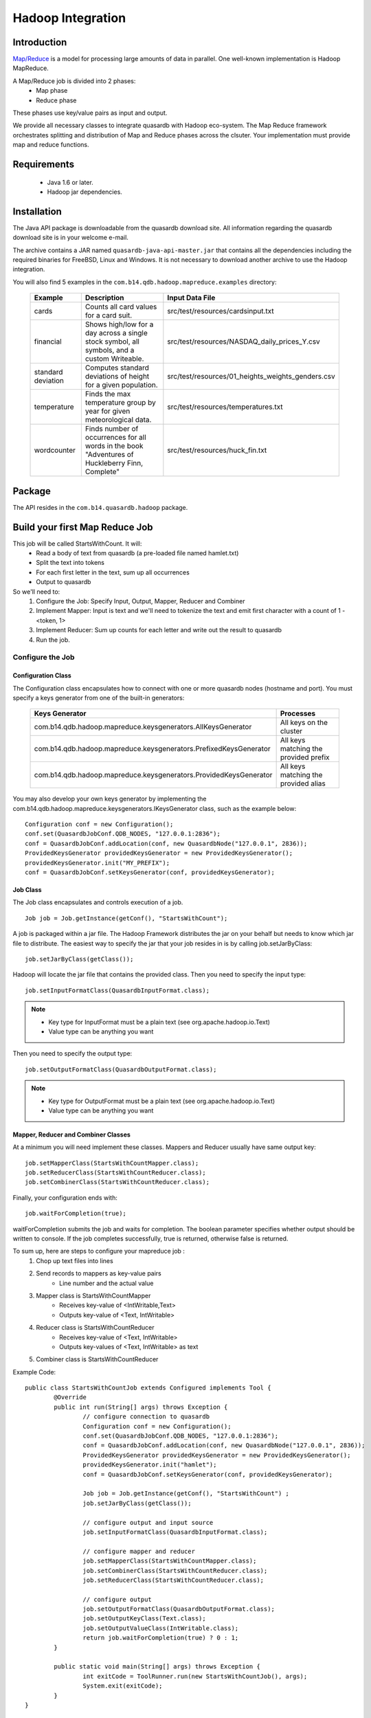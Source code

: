Hadoop Integration
==================

Introduction
------------

`Map/Reduce <https://en.wikipedia.org/wiki/MapReduce>`_ is a model for processing large amounts of data in parallel. One well-known implementation is Hadoop MapReduce.

A Map/Reduce job is divided into 2 phases:
	- Map phase
	- Reduce phase

These phases use key/value pairs as input and output.

We provide all necessary classes to integrate quasardb with Hadoop eco-system. The Map Reduce framework orchestrates splitting and distribution of Map and Reduce phases across the clsuter. Your implementation must provide map and reduce functions.

Requirements
------------

 * Java 1.6 or later.
 * Hadoop jar dependencies.


Installation
------------

The Java API package is downloadable from the quasardb download site. All information regarding the quasardb download site is in your welcome e-mail.

The archive contains a JAR named ``quasardb-java-api-master.jar`` that contains all the dependencies including the required binaries for FreeBSD, Linux and Windows. It is not necessary to download another archive to use the Hadoop integration.

You will also find 5 examples in the ``com.b14.qdb.hadoop.mapreduce.examples`` directory:

 ==================== ================================================================================================== ======================================
  Example              Description                                                                                        Input Data File
 ==================== ================================================================================================== ======================================
  cards                Counts all card values for a card suit.                                                            src/test/resources/cardsinput.txt
  financial            Shows high/low for a day across a single stock symbol, all symbols, and a custom Writeable.        src/test/resources/NASDAQ_daily_prices_Y.csv
  standard deviation   Computes standard deviations of height for a given population.                                     src/test/resources/01_heights_weights_genders.csv
  temperature          Finds the max temperature group by year for given meteorological data.                             src/test/resources/temperatures.txt
  wordcounter          Finds number of occurrences for all words in the book "Adventures of Huckleberry Finn, Complete"   src/test/resources/huck_fin.txt
 ==================== ================================================================================================== ======================================


Package
-------

The API resides in the ``com.b14.quasardb.hadoop`` package.


Build your first Map Reduce Job
-------------------------------

This job will be called StartsWithCount. It will:
	* Read a body of text from quasardb (a pre-loaded file named hamlet.txt)
	* Split the text into tokens
	* For each first letter in the text, sum up all occurrences
	* Output to quasardb

So we'll need to:
	1. Configure the Job: Specify Input, Output, Mapper, Reducer and Combiner
	2. Implement Mapper: Input is text and we'll need to tokenize the text and emit first character with a count of 1 - <token, 1>
	3. Implement Reducer: Sum up counts for each letter and write out the result to quasardb
	4. Run the job.



Configure the Job
^^^^^^^^^^^^^^^^^^

Configuration Class
~~~~~~~~~~~~~~~~~~~

The Configuration class encapsulates how to connect with one or more quasardb nodes (hostname and port). You must specify a keys generator from one of the built-in generators:

 =================================================================== =======================================
  Keys Generator                                                      Processes
 =================================================================== =======================================
  com.b14.qdb.hadoop.mapreduce.keysgenerators.AllKeysGenerator        All keys on the cluster
  com.b14.qdb.hadoop.mapreduce.keysgenerators.PrefixedKeysGenerator   All keys matching the provided prefix
  com.b14.qdb.hadoop.mapreduce.keysgenerators.ProvidedKeysGenerator   All keys matching the provided alias
 =================================================================== =======================================


You may also develop your own keys generator by implementing the com.b14.qdb.hadoop.mapreduce.keysgenerators.IKeysGenerator class, such as the example below::

	Configuration conf = new Configuration();
	conf.set(QuasardbJobConf.QDB_NODES, "127.0.0.1:2836");
	conf = QuasardbJobConf.addLocation(conf, new QuasardbNode("127.0.0.1", 2836));
	ProvidedKeysGenerator providedKeysGenerator = new ProvidedKeysGenerator();
	providedKeysGenerator.init("MY_PREFIX");
	conf = QuasardbJobConf.setKeysGenerator(conf, providedKeysGenerator);

Job Class
~~~~~~~~~

The Job class encapsulates and controls execution of a job. ::

	Job job = Job.getInstance(getConf(), "StartsWithCount");

A job is packaged within a jar file. The Hadoop Framework distributes the jar on your behalf but needs to know which jar file to distribute. The easiest way to specify the jar that your job resides in is by calling job.setJarByClass::

	job.setJarByClass(getClass());

Hadoop will locate the jar file that contains the provided class. Then you need to specify the input type::

	job.setInputFormatClass(QuasardbInputFormat.class);

.. note:: 
	- Key type for InputFormat must be a plain text (see org.apache.hadoop.io.Text)
	- Value type can be anything you want

Then you need to specify the output type::
	
	job.setOutputFormatClass(QuasardbOutputFormat.class);

.. note::
	- Key type for OutputFormat must be a plain text (see org.apache.hadoop.io.Text)
	- Value type can be anything you want
	
Mapper, Reducer and Combiner Classes
~~~~~~~~~~~~~~~~~~~~~~~~~~~~~~~~~~~~

At a minimum you will need implement these classes. Mappers and Reducer usually have same output key::

	job.setMapperClass(StartsWithCountMapper.class);
	job.setReducerClass(StartsWithCountReducer.class);
	job.setCombinerClass(StartsWithCountReducer.class);

Finally, your configuration ends with::

	job.waitForCompletion(true);

waitForCompletion submits the job and waits for completion. The boolean parameter specifies whether output should be written to console. If the job completes successfully, true is returned, otherwise false is returned.

To sum up, here are steps to configure your mapreduce job :
	1. Chop up text files into lines
	2. Send records to mappers as key-value pairs
		* Line number and the actual value
	3. Mapper class is StartsWithCountMapper
		* Receives key-value of <IntWritable,Text>
		* Outputs key-value of <Text, IntWritable>
	4. Reducer class is StartsWithCountReducer
		* Receives key-value of <Text, IntWritable>
		* Outputs key-values of <Text, IntWritable> as text
	5. Combiner class is StartsWithCountReducer

Example Code::

	public class StartsWithCountJob extends Configured implements Tool {
		@Override
		public int run(String[] args) throws Exception {
			// configure connection to quasardb
			Configuration conf = new Configuration();
			conf.set(QuasardbJobConf.QDB_NODES, "127.0.0.1:2836");
			conf = QuasardbJobConf.addLocation(conf, new QuasardbNode("127.0.0.1", 2836));
			ProvidedKeysGenerator providedKeysGenerator = new ProvidedKeysGenerator();
			providedKeysGenerator.init("hamlet");
			conf = QuasardbJobConf.setKeysGenerator(conf, providedKeysGenerator);
			
			Job job = Job.getInstance(getConf(), "StartsWithCount") ;
			job.setJarByClass(getClass());
			
			// configure output and input source
			job.setInputFormatClass(QuasardbInputFormat.class);
			
			// configure mapper and reducer
			job.setMapperClass(StartsWithCountMapper.class);
			job.setCombinerClass(StartsWithCountReducer.class);
			job.setReducerClass(StartsWithCountReducer.class);	
		
			// configure output
			job.setOutputFormatClass(QuasardbOutputFormat.class);
			job.setOutputKeyClass(Text.class);
			job.setOutputValueClass(IntWritable.class);
			return job.waitForCompletion(true) ? 0 : 1;
		}
		
		public static void main(String[] args) throws Exception {
			int exitCode = ToolRunner.run(new StartsWithCountJob(), args);
			System.exit(exitCode);
		}
	}


Implement Mapper Class
^^^^^^^^^^^^^^^^^^^^^^
	
Class has 4 Java Generics parameters
	* (1) input key (2) input value (3) output key (4) output value
	* Input and output utilizes hadoop's IO framework
		- org.apache.hadoop.io
	* Your job is to implement map() method
		- Input key and value
		- Output key and value
		- Logic is up to you
	* map() method injects Context object, use to:
		- Write output
		- Create your own counters

Example Code::

	public class StartsWithCountMapper extends Mapper<Text, Text, Text, IntWritable> {
		private final static IntWritable countOne = new IntWritable(1);
		private final Text reusableText = new Text();
		
		@Override
		protected void map(Text key, Text value, Context context) throws IOException, InterruptedException {
			StringTokenizer tokenizer = new StringTokenizer(value.toString());
			while (tokenizer.hasMoreTokens()) {
				reusableText.set(tokenizer.nextToken().substring(0, 1));
				context.write(reusableText, countOne);
			}
		}
	}


Implement Reducer Class
^^^^^^^^^^^^^^^^^^^^^^^

Analogous to Mapper - generic class with four types
	* (1) input key (2) input value (3) output key (4) output value
	* The output types of map functions must match the input types of reduce function (in this case Text and IntWritable)
	* Map/Reduce framework groups key-value pairs produced by mapper by key
		- For each key there is a set of one or more values
		- Input into a reducer is sorted by key
		- Known as Shuffle and Sort
	* Reduce function accepts key->setOfValues and outputs keyvalue pairs
		- Also utilizes Context object (similar to Mapper)

Example Code::

	public class StartsWithCountReducer extends Reducer<Text, IntWritable, Text, IntWritable> {
		@Override
		protected void reduce(Text token, Iterable<IntWritable> counts, Context context) throws IOException, InterruptedException {
			int sum = 0;
			for (IntWritable count : counts) {
				sum += count.get();
			}
			context.write(token, new IntWritable(sum));
		}
	}

Reducer as a Combiner
^^^^^^^^^^^^^^^^^^^^^

You can combine data per Mapper task to reduce amount of data transferred to the Reduce phase.
	* Reducer can very often serve as a combiner (only works if reducer's output key-value pair types are the same as mapper's output types)
	* Combiners are not guaranteed to run
		- Optimization only
		- Not for critical logic


Run Your Job
^^^^^^^^^^^^

Use yarn to run your completed job::

	yarn jar qdb-api-master-tests.jar com.b14.qdb.hadoop.mapreduce.examples.wordcounter.StartsWithCountJob hamlet.txt
